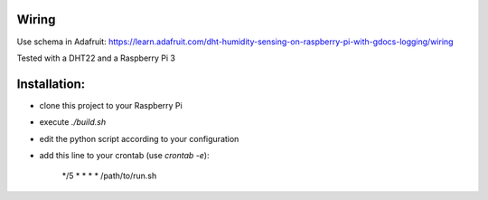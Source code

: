Wiring
======

Use schema in Adafruit: https://learn.adafruit.com/dht-humidity-sensing-on-raspberry-pi-with-gdocs-logging/wiring

Tested with a DHT22 and a Raspberry Pi 3

Installation:
=============

- clone this project to your Raspberry Pi
- execute `./build.sh`
- edit the python script according to your configuration
- add this line to your crontab (use `crontab -e`):

    */5 * * * * /path/to/run.sh
